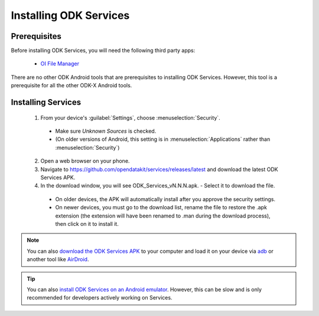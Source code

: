 Installing ODK Services
=========================

.. _services-prereqs:

Prerequisites
-------------------

Before installing ODK Services, you will need the following third party apps:

  - `OI File Manager <https://play.google.com/store/apps/details?id=org.openintents.filemanager>`_

There are no other ODK Android tools that are prerequisites to installing ODK Services. However, this tool is a prerequisite for all the other ODK-X Android tools.

.. _services-install:

Installing Services
--------------------------------

  1. From your device's :guilabel:`Settings`, choose :menuselection:`Security`.

    - Make sure *Unknown Sources* is checked.
    - (On older versions of Android, this setting is in :menuselection:`Applications` rather than :menuselection:`Security`)

  2. Open a web browser on your phone.
  3. Navigate to https://github.com/opendatakit/services/releases/latest and download the latest ODK Services APK.
  4. In the download window, you will see ODK_Services_vN.N.N.apk. - Select it to download the file.

   - On older devices, the APK will automatically install after you approve the security settings.
   - On newer devices, you must go to the download list, rename the file to restore the .apk extension (the extension will have been renamed to .man during the download process), then click on it to install it.

.. note::

  You can also `download the ODK Services APK <https://github.com/opendatakit/services/releases/latest/>`_ to your computer and load it on your device via `adb <https://developer.android.com/studio/command-line/adb.html>`_ or another tool like `AirDroid <https://www.howtogeek.com/105813/control-your-android-from-a-browser-with-airdroid/>`_.

.. tip::

  You can also `install ODK Services on an Android emulator <https://github.com/opendatakit/opendatakit/wiki/DevEnv-Setup>`_. However, this can be slow and is only recommended for developers actively working on Services.

